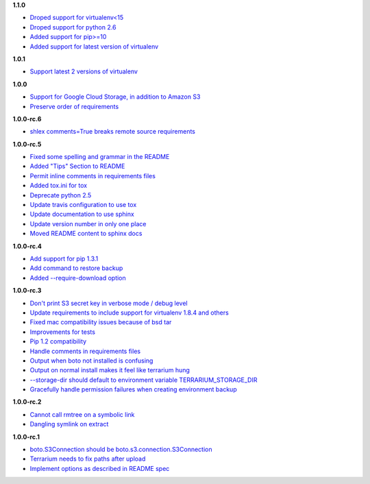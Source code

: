 **1.1.0**

- `Droped support for virtualenv<15 <https://github.com/PolicyStat/terrarium/pull/66>`_
- `Droped support for python 2.6 <https://github.com/PolicyStat/terrarium/pull/66>`_
- `Added support for pip>=10 <https://github.com/PolicyStat/terrarium/pull/66>`_
- `Added support for latest version of virtualenv <https://github.com/PolicyStat/terrarium/pull/66>`_

**1.0.1**

- `Support latest 2 versions of virtualenv <https://github.com/PolicyStat/terrarium/pull/61>`_

**1.0.0**

- `Support for Google Cloud Storage, in addition to Amazon S3 <https://github.com/PolicyStat/terrarium/pull/53>`_
- `Preserve order of requirements <https://github.com/PolicyStat/terrarium/pull/59>`_

**1.0.0-rc.6**

- `shlex comments=True breaks remote source requirements <https://github.com/PolicyStat/terrarium/pull/52>`_

**1.0.0-rc.5**

- `Fixed some spelling and grammar in the README <https://github.com/PolicyStat/terrarium/pull/34>`_
- `Added "Tips" Section to README <https://github.com/PolicyStat/terrarium/pull/40>`_
- `Permit inline comments in requirements files <https://github.com/PolicyStat/terrarium/pull/41>`_
- `Added tox.ini for tox <https://github.com/PolicyStat/terrarium/pull/38>`_
- `Deprecate python 2.5 <https://github.com/PolicyStat/terrarium/pull/44>`_
- `Update travis configuration to use tox <https://github.com/PolicyStat/terrarium/pull/45>`_
- `Update documentation to use sphinx <https://github.com/PolicyStat/terrarium/pull/46>`_
- `Update version number in only one place <https://github.com/PolicyStat/terrarium/pull/47>`_
- `Moved README content to sphinx docs <https://github.com/PolicyStat/terrarium/pull/49>`_

**1.0.0-rc.4**

- `Add support for pip 1.3.1 <https://github.com/PolicyStat/terrarium/issues/31>`_
- `Add command to restore backup <https://github.com/PolicyStat/terrarium/issues/28>`_
- `Added --require-download option <https://github.com/PolicyStat/terrarium/issues/32>`_

**1.0.0-rc.3**

- `Don't print S3 secret key in verbose mode / debug level <https://github.com/PolicyStat/terrarium/issues/25>`_
- `Update requirements to include support for virtualenv 1.8.4 and others <https://github.com/PolicyStat/terrarium/issues/21>`_
- `Fixed mac compatibility issues because of bsd tar  <https://github.com/PolicyStat/terrarium/issues/19>`_
- `Improvements for tests <https://github.com/PolicyStat/terrarium/issues/18>`_
- `Pip 1.2 compatibility <https://github.com/PolicyStat/terrarium/issues/17>`_
- `Handle comments in requirements files <https://github.com/PolicyStat/terrarium/issues/16>`_
- `Output when boto not installed is confusing <https://github.com/PolicyStat/terrarium/issues/15>`_
- `Output on normal install makes it feel like terrarium hung <https://github.com/PolicyStat/terrarium/issues/13>`_
- `--storage-dir should default to environment variable TERRARIUM_STORAGE_DIR <https://github.com/PolicyStat/terrarium/issues/10>`_
- `Gracefully handle permission failures when creating environment backup  <https://github.com/PolicyStat/terrarium/issues/9>`_


**1.0.0-rc.2**

- `Cannot call rmtree on a symbolic link <https://github.com/PolicyStat/terrarium/issues/6>`_
- `Dangling symlink on extract <https://github.com/PolicyStat/terrarium/issues/5>`_

**1.0.0-rc.1**

- `boto.S3Connection should be boto.s3.connection.S3Connection <https://github.com/PolicyStat/terrarium/issues/4>`_
- `Terrarium needs to fix paths after upload <https://github.com/PolicyStat/terrarium/issues/3>`_
- `Implement options as described in README spec <https://github.com/PolicyStat/terrarium/issues/1>`_
